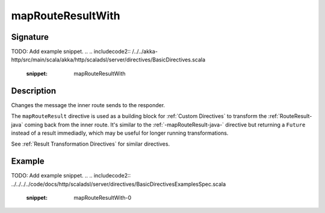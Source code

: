 .. _-mapRouteResultWith-java-:

mapRouteResultWith
==================

Signature
---------
TODO: Add example snippet.
.. 
.. includecode2:: /../../akka-http/src/main/scala/akka/http/scaladsl/server/directives/BasicDirectives.scala
   :snippet: mapRouteResultWith

Description
-----------

Changes the message the inner route sends to the responder.

The ``mapRouteResult`` directive is used as a building block for :ref:`Custom Directives` to transform the
:ref:`RouteResult-java` coming back from the inner route. It's similar to the :ref:`-mapRouteResult-java-` directive but
returning a ``Future`` instead of a result immediadly, which may be useful for longer running transformations.

See :ref:`Result Transformation Directives` for similar directives.

Example
-------
TODO: Add example snippet.
.. 
.. includecode2:: ../../../../code/docs/http/scaladsl/server/directives/BasicDirectivesExamplesSpec.scala
   :snippet: mapRouteResultWith-0
